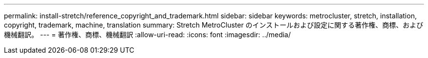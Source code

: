 ---
permalink: install-stretch/reference_copyright_and_trademark.html 
sidebar: sidebar 
keywords: metrocluster, stretch, installation, copyright, trademark, machine, translation 
summary: Stretch MetroCluster のインストールおよび設定に関する著作権、商標、および機械翻訳。 
---
= 著作権、商標、機械翻訳
:allow-uri-read: 
:icons: font
:imagesdir: ../media/



